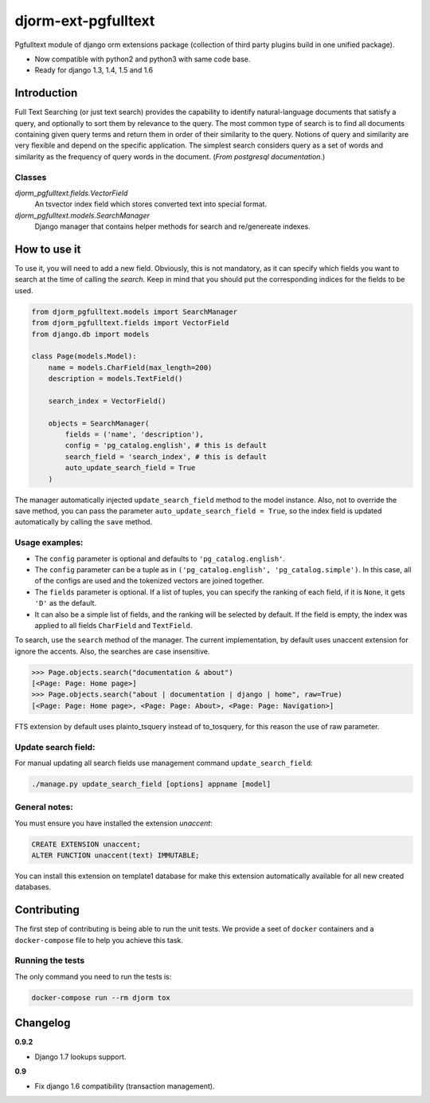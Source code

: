 ====================
djorm-ext-pgfulltext
====================

Pgfulltext module of django orm extensions package (collection of third party plugins build in one unified package).

- Now compatible with python2 and python3 with same code base.
- Ready for django 1.3, 1.4, 1.5 and 1.6


Introduction
------------

Full Text Searching (or just text search) provides the capability to identify natural-language documents that satisfy a query, and optionally to sort them by relevance to the query. The most common type of search is to find all documents containing given query terms and return them in order of their similarity to the query. Notions of query and similarity are very flexible and depend on the specific application. The simplest search considers query as a set of words and similarity as the frequency of query words in the document. (`From postgresql documentation.`)


Classes
^^^^^^^

`djorm_pgfulltext.fields.VectorField`
    An tsvector index field which stores converted text into special format.

`djorm_pgfulltext.models.SearchManager`
    Django manager that contains helper methods for search and re/genereate indexes.


How to use it
-------------

To use it, you will need to add a new field. Obviously, this is not mandatory, as it can specify which fields you want to search at the time of calling the `search`. Keep in mind that you should put the corresponding indices for the fields to be used.

.. code-block:: python

    from djorm_pgfulltext.models import SearchManager
    from djorm_pgfulltext.fields import VectorField
    from django.db import models

    class Page(models.Model):
        name = models.CharField(max_length=200)
        description = models.TextField()

        search_index = VectorField()

        objects = SearchManager(
            fields = ('name', 'description'),
            config = 'pg_catalog.english', # this is default
            search_field = 'search_index', # this is default
            auto_update_search_field = True
        )


The manager automatically injected ``update_search_field`` method to the model instance.
Also, not to override the save method, you can pass the parameter ``auto_update_search_field = True``, so
the index field  is updated automatically by calling the ``save`` method.


Usage examples:
^^^^^^^^^^^^^^^

- The ``config`` parameter is optional and defaults to ``'pg_catalog.english'``.
- The ``config`` parameter can be a tuple as in ``('pg_catalog.english', 'pg_catalog.simple')``. In this case, all of the configs
  are used and the tokenized vectors are joined together.
- The ``fields`` parameter is optional. If a list of tuples, you can specify the ranking of each field, if it is ``None``, it gets ``'D'`` as the default.
- It can also be a simple list of fields, and the ranking will be selected by default. If the field is empty, the index was applied to all fields ``CharField`` and ``TextField``.

To search, use the ``search`` method of the manager. The current implementation, by default uses unaccent extension for ignore the accents. Also, the searches are case insensitive.

.. code-block:: python

    >>> Page.objects.search("documentation & about")
    [<Page: Page: Home page>]
    >>> Page.objects.search("about | documentation | django | home", raw=True)
    [<Page: Page: Home page>, <Page: Page: About>, <Page: Page: Navigation>]

FTS extension by default uses plainto_tsquery instead of to_tosquery, for this reason the use of raw parameter.


Update search field:
^^^^^^^^^^^^^^^^^^^^

For manual updating all search fields use management command ``update_search_field``:

.. code-block:: python

    ./manage.py update_search_field [options] appname [model]


General notes:
^^^^^^^^^^^^^^

You must ensure you have installed the extension `unaccent`:

.. code-block:: sql

    CREATE EXTENSION unaccent;
    ALTER FUNCTION unaccent(text) IMMUTABLE;

You can install this extension on template1 database for make this extension automatically available for all new created databases.

Contributing
------------

The first step of contributing is being able to run the unit tests. We provide a seet of ``docker`` containers and a ``docker-compose`` file to help you achieve this task.

Running the tests
^^^^^^^^^^^^^^^^^

The only command you need to run the tests is:

.. code-block:: bash

  docker-compose run --rm djorm tox

Changelog
---------

**0.9.2**

- Django 1.7 lookups support.

**0.9**

- Fix django 1.6 compatibility (transaction management).


.. image:: https://d2weczhvl823v0.cloudfront.net/djangonauts/djorm-ext-pgfulltext/trend.png
   :alt: Bitdeli badge
   :target: https://bitdeli.com/free

